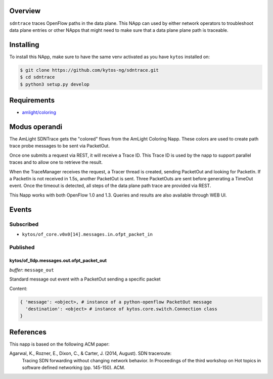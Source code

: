 |Tag| |License| |Build| |Coverage| |Quality|

.. raw:: html

  <div align="center">
    <h1><code>amlight/sdntrace</code></h1>

    <strong> Napp that traces OpenFlow paths in the data plane</strong>

    <h3><a href="https://kytos-ng.github.io/api/sdntrace.html">OpenAPI Docs</a></h3>
  </div>


Overview
========

``sdntrace`` traces OpenFlow paths in the data plane. This NApp can used by either network operators to troubleshoot data plane entries or other NApps that might need to make sure that a data plane plane path is traceable.

Installing
==========

To install this NApp, make sure to have the same venv activated as you have ``kytos`` installed on:

.. code:: shell

   $ git clone https://github.com/kytos-ng/sdntrace.git
   $ cd sdntrace
   $ python3 setup.py develop

Requirements
============

- `amlight/coloring <https://github.com/kytos-ng/coloring>`_

Modus operandi
==============
The AmLight SDNTrace gets the "colored" flows from the AmLight Coloring Napp. These colors are used
to create path trace probe messages to be sent via PacketOut.

Once one submits a request via REST, it will receive a Trace ID. This Trace ID is used by the napp
to support parallel traces and to allow one to retrieve the result.

When the TraceManager receives the request, a Tracer thread is created, sending PacketOut and
looking for PacketIn. If a PacketIn is not received in 1.5s, another PacketOut is sent. Three
PacketOuts are sent before generating a TimeOut event. Once the timeout is detected, all
steps of the data plane path trace are provided via REST.

This Napp works with both OpenFlow 1.0 and 1.3. Queries and results are also available through
WEB UI.

Events
======

Subscribed
----------

- ``kytos/of_core.v0x0[14].messages.in.ofpt_packet_in``

Published
---------

kytos/of_lldp.messages.out.ofpt_packet_out
~~~~~~~~~~~~~~~~~~~~~~~~~~~~~~~~~~~~~~~~~~

*buffer*: ``message_out``

Standard message out event with a PacketOut sending a specific packet

Content:

.. code-block:: python3

    { 'message': <object>, # instance of a python-openflow PacketOut message
      'destination': <object> # instance of kytos.core.switch.Connection class
    }


References
==========
This napp is based on the following ACM paper:

Agarwal, K., Rozner, E., Dixon, C., & Carter, J. (2014, August). SDN traceroute:
  Tracing SDN forwarding without changing network behavior. In Proceedings of the
  third workshop on Hot topics in software defined networking (pp. 145-150). ACM.

.. TAGs

.. |License| image:: https://img.shields.io/github/license/kytos-ng/sdntrace.svg
   :target: https://github.com/kytos-ng/sdntrace/blob/master/LICENSE
.. |Build| image:: https://scrutinizer-ci.com/g/kytos-ng/sdntrace/badges/build.png?b=master
  :alt: Build status
  :target: https://scrutinizer-ci.com/g/kytos-ng/sdntrace/?branch=master
.. |Coverage| image:: https://scrutinizer-ci.com/g/kytos-ng/sdntrace/badges/coverage.png?b=master
  :alt: Code coverage
  :target: https://scrutinizer-ci.com/g/kytos-ng/sdntrace/?branch=master
.. |Quality| image:: https://scrutinizer-ci.com/g/kytos-ng/sdntrace/badges/quality-score.png?b=master
  :alt: Code-quality score
  :target: https://scrutinizer-ci.com/g/kytos-ng/sdntrace/?branch=master
.. |Stable| image:: https://img.shields.io/badge/stability-stable-green.svg
   :target: https://github.com/kytos-ng/sdntrace
.. |Tag| image:: https://img.shields.io/github/tag/kytos-ng/sdntrace.svg
   :target: https://github.com/kytos-ng/sdntrace/tags
